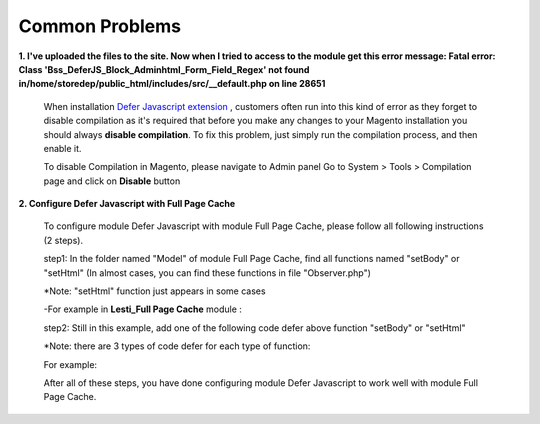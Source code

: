 Common Problems
================

.. role:: italic

**1. I've uploaded the files to the site. Now when I tried to access to the module get this error message:  
Fatal error: Class 'Bss_DeferJS_Block_Adminhtml_Form_Field_Regex' not found in/home/storedep/public_html/includes/src/__default.php on line 28651**

	When installation `Defer Javascript extension <http://bsscommerce.com/magento-defer-js-extension.html>`_ , customers often run into this kind of error as 
	they forget to disable compilation as it's required that before you make any changes to your Magento installation you should 
	always **disable compilation**. To fix this problem, just simply run the compilation process, and then enable it. 

	To disable Compilation in Magento, please navigate to Admin panel Go to System > Tools > Compilation page and click on **Disable** button

**2. Configure Defer Javascript with Full Page Cache**

	To configure module Defer Javascript with module Full Page Cache, please follow all following instructions (2 steps).

	step1: In the folder named "Model" of module Full Page Cache, find all functions named "setBody" or "setHtml" (In almost cases, you can find these functions 
	in file "Observer.php")
	
	:italic:`*Note: "setHtml" function just appears in some cases`
	
	-For example in **Lesti_Full Page Cache** module :
	
	.. literalinclude:: code_examples/lesti_full_page_cache.py
	
	step2: Still in this example, add one of the following code defer above function "setBody" or "setHtml" 
	
	:italic:`*Note: there are 3 types of code defer for each type of function:`
	
	For example: 
	
	.. literalinclude:: code_examples/configure_cache_step2.py

	
	After all of these steps, you have done configuring module Defer Javascript to work well with module Full Page Cache.
	
.. raw:: html

	<style>
		.italic {font-weight:bold; font-style:italic;}
		p {text-align: justify;}
	</style>